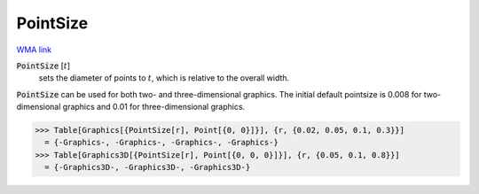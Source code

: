 PointSize
=========

`WMA link <https://reference.wolfram.com/language/ref/PointSize.html>`_


:code:`PointSize` [:math:`t`]
    sets the diameter of points to :math:`t`, which is relative to the overall width.





:code:`PointSize`  can be used for both two- and three-dimensional graphics.     The initial default pointsize is 0.008 for two-dimensional graphics and 0.01 for three-dimensional graphics.

>>> Table[Graphics[{PointSize[r], Point[{0, 0}]}], {r, {0.02, 0.05, 0.1, 0.3}}]
  = {-Graphics-, -Graphics-, -Graphics-, -Graphics-}
>>> Table[Graphics3D[{PointSize[r], Point[{0, 0, 0}]}], {r, {0.05, 0.1, 0.8}}]
  = {-Graphics3D-, -Graphics3D-, -Graphics3D-}
